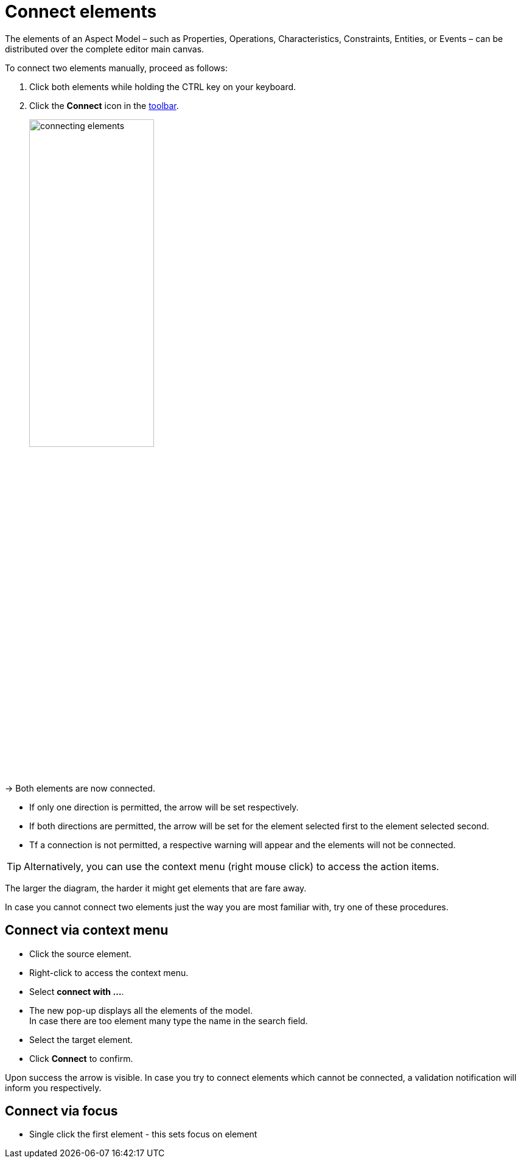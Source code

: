 = Connect elements

The elements of an Aspect Model &ndash; such as Properties, Operations, Characteristics, Constraints, Entities, or Events &ndash;
can be distributed over the complete editor main canvas.

To connect two elements manually, proceed as follows:

. Click both elements while holding the CTRL key on your keyboard.
. Click the *Connect* icon in the xref:getting-started/ui-overview.adoc#toolbar[toolbar].
+
image::connecting-elements.png[width=50%]

→ Both elements are now connected.

* If only one direction is permitted, the arrow will be set respectively.
* If both directions are permitted, the arrow will be set for the element selected first to the element selected second.
* Tf a connection is not permitted, a respective warning will appear and the elements will not be connected.

TIP: Alternatively, you can use the context menu (right mouse click) to access the action items.

The larger the diagram, the harder it might get elements that are fare away.

In case you cannot connect two elements just the way you are most familiar with, try one of these procedures.

== Connect via context menu

* Click the source element.
* Right-click to access the context menu.
* Select *connect with ...*.
* The new pop-up displays all the elements of the model. +
  In case there are too element many type the name in the search field.
* Select the target element.
* Click *Connect* to confirm.

Upon success the arrow is visible.
In case you try to connect elements which cannot be connected, a validation notification will inform you respectively.

== Connect via focus

* Single click the first element - this sets focus on element
